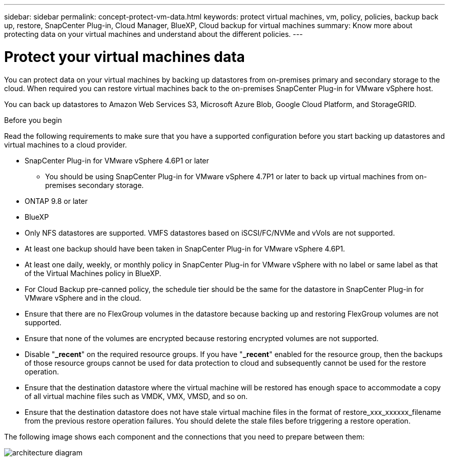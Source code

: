 ---
sidebar: sidebar
permalink: concept-protect-vm-data.html
keywords: protect virtual machines, vm, policy, policies, backup back up, restore, SnapCenter Plug-in, Cloud Manager, BlueXP, Cloud backup for virtual machines
summary: Know more about protecting data on your virtual machines and understand about the different policies.
---

= Protect your virtual machines data
:hardbreaks:
:nofooter:
:icons: font
:linkattrs:
:imagesdir: ./media/

[.lead]

You can protect data on your virtual machines by backing up datastores from on-premises primary and secondary storage to the cloud. When required you can restore virtual machines back to the on-premises SnapCenter Plug-in for VMware vSphere host. 

You can back up datastores to Amazon Web Services S3, Microsoft Azure Blob, Google Cloud Platform, and StorageGRID.

.Before you begin
Read the following requirements to make sure that you have a supported configuration before you start backing up datastores and virtual machines to a cloud provider. 

* SnapCenter Plug-in for VMware vSphere 4.6P1 or later
** You should be using SnapCenter Plug-in for VMware vSphere 4.7P1 or later to back up virtual machines from on-premises secondary storage.
* ONTAP 9.8 or later
* BlueXP 
* Only NFS datastores are supported. VMFS datastores based on iSCSI/FC/NVMe and vVols are not supported.
* At least one backup should have been taken in SnapCenter Plug-in for VMware vSphere 4.6P1.
* At least one daily, weekly, or monthly policy in SnapCenter Plug-in for VMware vSphere with no label or same label as that of the Virtual Machines policy in BlueXP.
* For Cloud Backup pre-canned policy, the schedule tier should be the same for the datastore in SnapCenter Plug-in for VMware vSphere and in the cloud.
* Ensure that there are no FlexGroup volumes in the datastore because backing up and restoring FlexGroup volumes are not supported.
* Ensure that none of the volumes are encrypted because restoring encrypted volumes are not supported.
* Disable "*_recent*" on the required resource groups. If you have "*_recent*" enabled for the resource group, then the backups of those resource groups cannot be used for data protection to cloud and subsequently cannot be used for the restore operation.
* Ensure that the destination datastore where the virtual machine will be restored has enough space to accommodate a copy of all virtual machine files such as VMDK, VMX, VMSD, and so on.
* Ensure that the destination datastore does not have stale virtual machine files in the format of restore_xxx_xxxxxx_filename from the previous restore operation failures. You should delete the stale files before triggering a restore operation.

The following image shows each component and the connections that you need to prepare between them:

image:cloud_backup_vm.png[architecture diagram]
